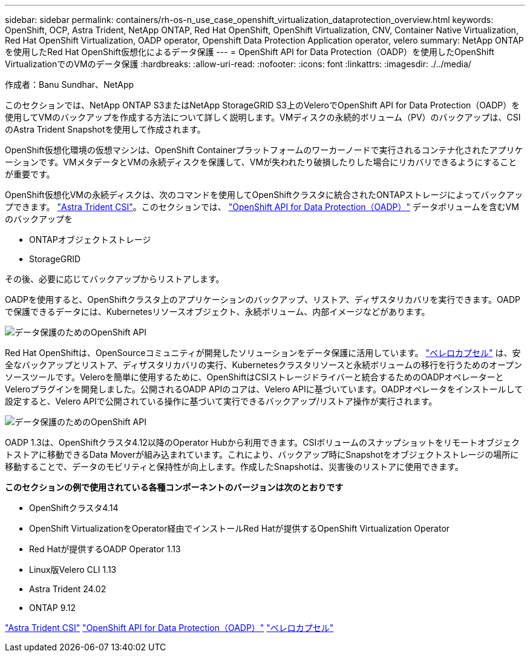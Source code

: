 ---
sidebar: sidebar 
permalink: containers/rh-os-n_use_case_openshift_virtualization_dataprotection_overview.html 
keywords: OpenShift, OCP, Astra Trident, NetApp ONTAP, Red Hat OpenShift, OpenShift Virtualization, CNV, Container Native Virtualization, Red Hat OpenShift Virtualization, OADP operator, Openshift Data Protection Application operator, velero 
summary: NetApp ONTAPを使用したRed Hat OpenShift仮想化によるデータ保護 
---
= OpenShift API for Data Protection（OADP）を使用したOpenShift VirtualizationでのVMのデータ保護
:hardbreaks:
:allow-uri-read: 
:nofooter: 
:icons: font
:linkattrs: 
:imagesdir: ./../media/


作成者：Banu Sundhar、NetApp

[role="lead"]
このセクションでは、NetApp ONTAP S3またはNetApp StorageGRID S3上のVeleroでOpenShift API for Data Protection（OADP）を使用してVMのバックアップを作成する方法について詳しく説明します。VMディスクの永続的ボリューム（PV）のバックアップは、CSIのAstra Trident Snapshotを使用して作成されます。

OpenShift仮想化環境の仮想マシンは、OpenShift Containerプラットフォームのワーカーノードで実行されるコンテナ化されたアプリケーションです。VMメタデータとVMの永続ディスクを保護して、VMが失われたり破損したりした場合にリカバリできるようにすることが重要です。

OpenShift仮想化VMの永続ディスクは、次のコマンドを使用してOpenShiftクラスタに統合されたONTAPストレージによってバックアップできます。 link:https://docs.netapp.com/us-en/trident/["Astra Trident CSI"]。このセクションでは、 link:https://docs.openshift.com/container-platform/4.14/backup_and_restore/application_backup_and_restore/installing/installing-oadp-ocs.html["OpenShift API for Data Protection（OADP）"] データボリュームを含むVMのバックアップを

* ONTAPオブジェクトストレージ
* StorageGRID


その後、必要に応じてバックアップからリストアします。

OADPを使用すると、OpenShiftクラスタ上のアプリケーションのバックアップ、リストア、ディザスタリカバリを実行できます。OADPで保護できるデータには、Kubernetesリソースオブジェクト、永続ボリューム、内部イメージなどがあります。

image::redhat_openshift_OADP_image1.jpg[データ保護のためのOpenShift API]

Red Hat OpenShiftは、OpenSourceコミュニティが開発したソリューションをデータ保護に活用しています。 link:https://velero.io/["ベレロカプセル"] は、安全なバックアップとリストア、ディザスタリカバリの実行、Kubernetesクラスタリソースと永続ボリュームの移行を行うためのオープンソースツールです。Veleroを簡単に使用するために、OpenShiftはCSIストレージドライバーと統合するためのOADPオペレーターとVeleroプラグインを開発しました。公開されるOADP APIのコアは、Velero APIに基づいています。OADPオペレータをインストールして設定すると、Velero APIで公開されている操作に基づいて実行できるバックアップ/リストア操作が実行されます。

image::redhat_openshift_OADP_image2.jpg[データ保護のためのOpenShift API]

OADP 1.3は、OpenShiftクラスタ4.12以降のOperator Hubから利用できます。CSIボリュームのスナップショットをリモートオブジェクトストアに移動できるData Moverが組み込まれています。これにより、バックアップ時にSnapshotをオブジェクトストレージの場所に移動することで、データのモビリティと保持性が向上します。作成したSnapshotは、災害後のリストアに使用できます。

**このセクションの例で使用されている各種コンポーネントのバージョンは次のとおりです**

* OpenShiftクラスタ4.14
* OpenShift VirtualizationをOperator経由でインストールRed Hatが提供するOpenShift Virtualization Operator
* Red Hatが提供するOADP Operator 1.13
* Linux版Velero CLI 1.13
* Astra Trident 24.02
* ONTAP 9.12


link:https://docs.netapp.com/us-en/trident/["Astra Trident CSI"]
link:https://docs.openshift.com/container-platform/4.14/backup_and_restore/application_backup_and_restore/installing/installing-oadp-ocs.html["OpenShift API for Data Protection（OADP）"]
link:https://velero.io/["ベレロカプセル"]

